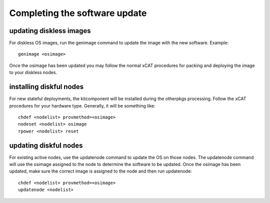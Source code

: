 Completing the software update
------------------------------

updating diskless images
`````````````````````````

For diskless OS images, run the genimage command to update the image with the new software. Example: ::

  genimage <osimage>

Once the osimage has been updated you may follow the normal xCAT procedures for packing and deploying the image to your diskless nodes.

installing diskful nodes
````````````````````````

For new stateful deployments, the kitcomponent will be installed during the otherpkgs processing. Follow the xCAT procedures for your hardware type. Generally, it will be something like: ::

  chdef <nodelist> provmethod=<osimage>
  nodeset <nodelist> osimage
  rpower <nodelist> reset

updating diskful nodes
``````````````````````

For existing active nodes, use the updatenode command to update the OS on those nodes. The updatenode command will use the osimage assigned to the node to determine the software to be updated. Once the osimage has been updated, make sure the correct image is assigned to the node and then run updatenode: ::

  chdef <nodelist> provmethod=<osimage>      
  updatenode <nodelist>

